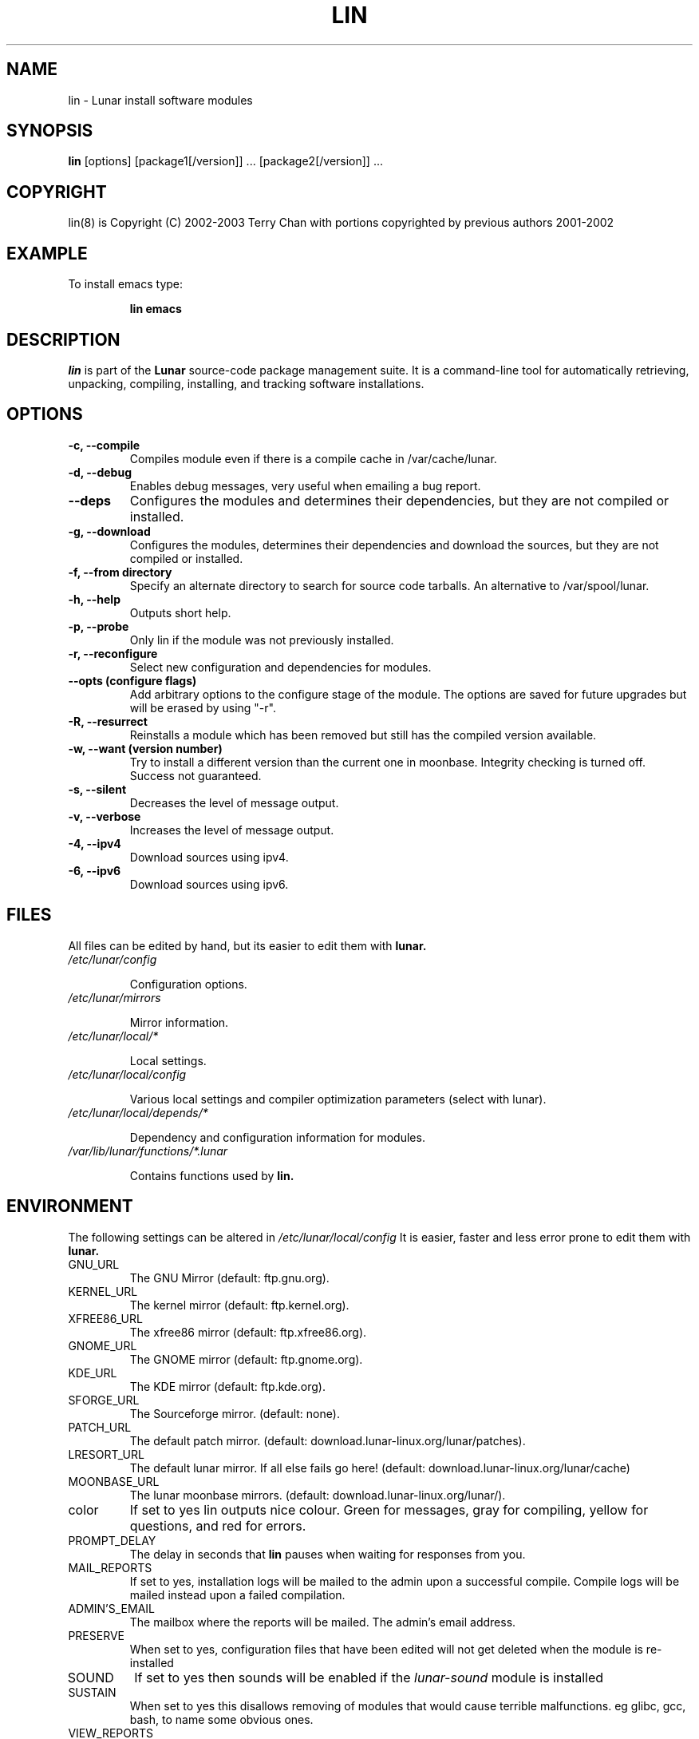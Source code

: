 .TH "LIN" "8" "October 2014" "Lunar Linux" "LUNAR"
.SH "NAME"
lin \- Lunar install software modules
.SH "SYNOPSIS"
.B lin
[options] [package1[/version]] ... [package2[/version]] ...
.SH "COPYRIGHT"
.if n lin(8) is Copyright (C) 2002-2003 Terry Chan with portions copyrighted by previous authors 2001\-2002
.if t lin(8) is Copyright \(co 2002-2003 Terry Chan with portions copyrighted by previous authors 2001\-2002
.SH "EXAMPLE"
To install emacs type:
.IP 
.B lin emacs
.SH "DESCRIPTION"
.I lin
is part of the
.B Lunar
source\-code package management suite. It is a command\-line tool for automatically retrieving, unpacking, compiling, installing, and tracking software installations. 
.SH "OPTIONS"
.TP 
.B "\-c, \-\-compile"
Compiles module even if there is a compile cache in /var/cache/lunar.
.TP 
.B "-d, --debug"
Enables debug messages, very useful when emailing a bug report.
.TP
.B "\-\-deps"
Configures the modules and determines their dependencies, but they are not
compiled or installed.
.TP
.B "\-g, \-\-download"
Configures the modules, determines their dependencies and download the sources,
but they are not compiled or installed.
.TP 
.B "-f, \-\-from" directory
Specify an alternate directory to search for source code tarballs. An alternative
to /var/spool/lunar. 
.TP 
.B "\-h, \-\-help"
Outputs short help.
.TP
.B "\-p, \-\-probe"
Only lin if the module was not previously installed.
.TP 
.B "\-r, \-\-reconfigure"
Select new configuration and dependencies for modules.
.TP 
.B "\-\-opts (configure flags)"
Add arbitrary options to the configure stage of the module. The options are saved for future upgrades but will be erased by using "-r".
.TP
.B "\-R, \-\-resurrect"
Reinstalls a module which has been removed but still has the compiled version available.
.TP
.B "\-w, \-\-want (version number)"
Try to install a different version than the current one in moonbase. Integrity checking is turned off. Success not guaranteed.
.TP
.B "\-s, \-\-silent"
Decreases the level of message output.
.TP
.B "\-v, \-\-verbose"
Increases the level of message output.
.TP
.B \-4, \-\-ipv4
Download sources using ipv4.
.TP
.B \-6, \-\-ipv6
Download sources using ipv6.
.SH "FILES"
All files can be edited by hand, but its easier to edit them with
.B lunar.
.TP 
.I /etc/lunar/config
.IP 
Configuration options.
.TP 
.I /etc/lunar/mirrors
.IP 
Mirror information.
.TP 
.I /etc/lunar/local/*
.IP 
Local settings.
.TP 
.I /etc/lunar/local/config
.IP 
Various local settings and compiler optimization parameters (select with lunar).
.TP 
.I /etc/lunar/local/depends/*
.IP 
Dependency and configuration information for modules.
.TP 
.I /var/lib/lunar/functions/*.lunar
.IP 
Contains functions used by
.B lin.
.I 
.SH "ENVIRONMENT"
.PP 
The following settings can be altered in 
.I /etc/lunar/local/config 
It is easier, faster and less error prone to edit them with
.B lunar.
.IP GNU_URL
The GNU Mirror (default: ftp.gnu.org).
.IP KERNEL_URL
The kernel mirror (default: ftp.kernel.org).
.IP XFREE86_URL
The xfree86 mirror (default: ftp.xfree86.org).
.IP GNOME_URL
The GNOME mirror (default: ftp.gnome.org).
.IP KDE_URL
The KDE mirror (default: ftp.kde.org).
.IP SFORGE_URL
The Sourceforge mirror. (default: none).
.IP PATCH_URL
The default patch mirror. (default: download.lunar\-linux.org/lunar/patches).
.IP LRESORT_URL
The default lunar mirror. If all else fails go here! (default: download.lunar\-linux.org/lunar/cache)
.IP MOONBASE_URL
The lunar moonbase mirrors. (default: download.lunar\-linux.org/lunar/).
.IP color
If set to yes lin outputs nice colour. Green for messages, gray for compiling, yellow for questions, and red for errors.
.IP PROMPT_DELAY
The delay in seconds that
.B lin
pauses when waiting for responses from you.
.IP MAIL_REPORTS
If set to yes, installation logs will be mailed to the admin upon a successful compile. Compile logs will be mailed instead upon a failed compilation.
.IP ADMIN'S_EMAIL
The mailbox where the reports will be mailed. The admin's email address.
.IP PRESERVE
When set to yes, configuration files that have been edited will not get deleted when the module is re\-installed
.IP SOUND
If set to yes then sounds will be enabled if the
.I lunar\-sound
module is installed
.IP SUSTAIN
When set to yes this disallows removing of modules that would cause terrible malfunctions. eg glibc, gcc, bash, to name some obvious ones. 
.IP VIEW_REPORTS
If set to yes then you will be prompted whether to view reports before and after installation.
.IP VOYEUR
If set to yes then compiler output will be displayed in real time.
.IP REAP
Deletes files when removing.
.IP AUTOFIX
If set to yes whenever a library is updated all packages that depend on that library will be rebuilt. See FIND_CHECK, MD5SUM_CHECK, LDD_CHECK, SYM_CHECK for autofix settings.
.IP FIND_CHECK MD5SUM_CHECK LDD_CHECK SYM_CHECK
See the \-f options above for explanations of these.
.SH "ADVANCED USAGE"
.PP 
Using source code tarballs from an alternate location.
.IP 
lin
.B \-\-from
/root/spool/lunar
emacs
Unless the
.B \-from
option is specified lin will always check the
.I /var/spool/lunar
directory first to see if the package exists. If the package does not
exist it downloads the package via the Internet.
.SH "AUTHOR"
Kyle Sallee
.PP 
Updated Thomas Stewart 01/15/2002
.PP 
Converted to Lunar by Terry Chan 03/23/2002
.PP 
Updated by Chuck Mead 07/17/2003
.PP
Updated by Terry Chan 08/08/2003
.PP
Updated by Stefan Wold <ratler@lunar-linux.org> 10/11/2014
.SH "REPORTING BUGS"
Report bugs to <maintainer@lunar\-linux.org>
.SH "SEE ALSO"
lunar(8), lrm(8), lvu(1), lget(8), moonbase(5)
.SH "WARRANTY"
This is free software with ABSOLUTELY NO WARRANTY
